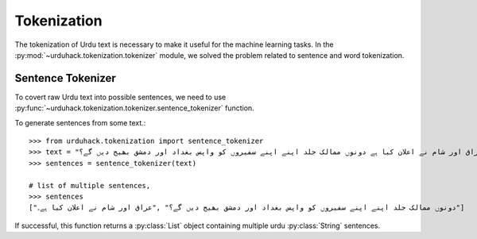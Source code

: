 Tokenization
==============

The tokenization of Urdu text is necessary to make it useful for the machine
learning tasks. In the :py:mod:`~urduhack.tokenization.tokenizer` module, we solved the problem related to
sentence and word tokenization.

Sentence Tokenizer
-----------------------

To covert raw Urdu text into possible sentences, we need to use :py:func:`~urduhack.tokenization.tokenizer.sentence_tokenizer`
function.

To generate sentences from some text.::

   >>> from urduhack.tokenization import sentence_tokenizer
   >>> text = "عراق اور شام نے اعلان کیا ہے دونوں ممالک جلد اپنے اپنے سفیروں کو واپس بغداد اور دمشق بھیج دیں گے؟"
   >>> sentences = sentence_tokenizer(text)

   # list of multiple sentences,
   >>> sentences
   ["دونوں ممالک جلد اپنے اپنے سفیروں کو واپس بغداد اور دمشق بھیج دیں گے؟" ,"عراق اور شام نے اعلان کیا ہے۔"]

If successful, this function returns a :py:class:`List` object containing multiple urdu :py:class:`String`
sentences.